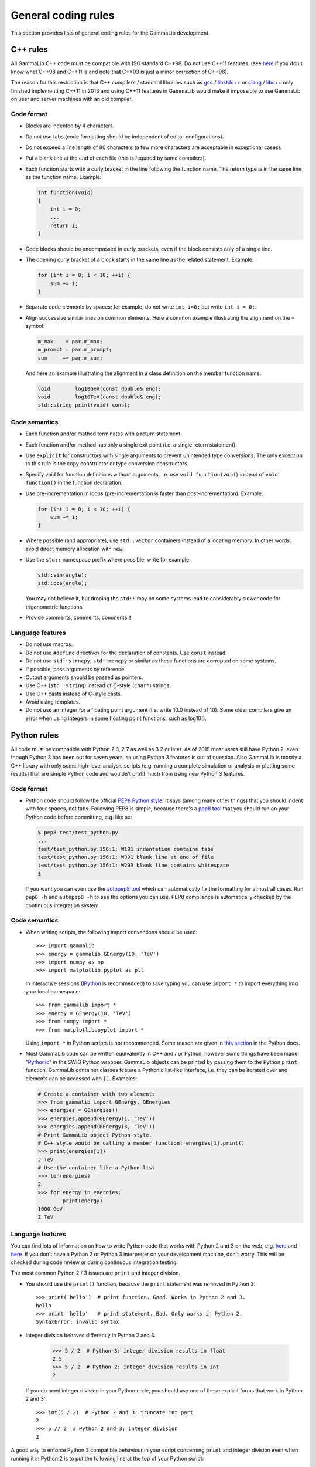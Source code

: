 General coding rules
====================

This section provides lists of general coding rules for the GammaLib
development.

C++ rules
---------

All GammaLib C++ code must be compatible with ISO standard C++98.
Do not use C++11 features.
(see `here <http://en.wikipedia.org/wiki/C%2B%2B#Standardization>`__
if you don't know what C++98 and C++11 is and note that C++03 is
just a minor correction of C++98).

The reason for this restriction is that C++ compilers / standard libraries
such as `gcc <http://gcc.gnu.org>`_ / `libstdc++ <http://gcc.gnu.org/libstdc++/>`_
or `clang <http://clang.llvm.org>`_ / `libc++ <http://libcxx.llvm.org>`_
only finished implementing C++11 in 2013 and using C++11 features in GammaLib would
make it impossible to use GammaLib on user and server machines with an old compiler.


Code format
^^^^^^^^^^^

-  Blocks are indented by 4 characters.

-  Do not use tabs (code formatting should be independent of editor
   configurations).

-  Do not exceed a line length of 80 characters (a few more characters
   are acceptable in exceptional cases).

-  Put a blank line at the end of each file (this is required by some
   compilers).

-  Each function starts with a curly bracket in the line following the
   function name. The return type is in the same line as the function
   name. Example:

   .. code-block:: cpp

       int function(void)
       {
           int i = 0;
           ...
           return i;
       }

-  Code blocks should be encompassed in curly brackets, even if the block
   consists only of a single line.

-  The opening curly bracket of a block starts in the same line as the
   related statement. Example:

   .. code-block:: cpp

       for (int i = 0; i < 10; ++i) {
           sum += i;
       }

-  Separate code elements by spaces; for example, do not write ``int i=0;``
   but write ``int i = 0;``.

-  Align successive similar lines on common elements. Here a common example
   illustrating the alignment on the ``=`` symbol:

   .. code-block:: cpp

       m_max    = par.m_max;
       m_prompt = par.m_prompt;
       sum     += par.m_sum;

   And here an example illustrating the alignment in a class definition on the
   member function name:

   .. code-block:: cpp

       void        log10GeV(const double& eng);
       void        log10TeV(const double& eng);
       std::string print(void) const;

Code semantics
^^^^^^^^^^^^^^

-  Each function and/or method terminates with a return statement.

-  Each function and/or method has only a single exit point (i.e. a
   single return statement).

-  Use ``explicit`` for constructors with single arguments to prevent unintended
   type conversions. The only exception to this rule is the copy
   constructor or type conversion constructors.

-  Specify void for function definitions without arguments, i.e. use
   ``void function(void)`` instead of ``void function()`` in the
   function declaration.

-  Use pre-incrementation in loops (pre-incrementation is faster than
   post-incrementation). Example:

   .. code-block:: cpp

       for (int i = 0; i < 10; ++i) {
           sum += i;
       }

-  Where possible (and appropriate), use ``std::vector`` containers instead
   of allocating memory. In other words: avoid direct memory allocation with ``new``.

-  Use the ``std::`` namespace prefix where possible; write for example

   .. code-block:: cpp

       std::sin(angle);
       std::cos(angle);

   You may not believe it, but droping the ``std::`` may on some systems
   lead to considerably slower code for trigonometric functions!

-  Provide comments, comments, comments!!!

Language features
^^^^^^^^^^^^^^^^^

-  Do not use macros.

-  Do not use ``#define`` directives for the declaration of constants. Use
   ``const`` instead.

-  Do not use ``std::strncpy``, ``std::memcpy`` or similar as these functions
   are corrupted on some systems.

-  If possible, pass arguments by reference.

-  Output arguments should be passed as pointers.

-  Use C++ (``std::string``) instead of C-style (``char*``) strings.

-  Use C++ casts instead of C-style casts.

-  Avoid using templates.

-  Do not use an integer for a floating point argument (i.e. write 10.0
   instead of 10). Some older compilers give an error when using
   integers in some floating point functions, such as log10().


Python rules
------------

All code must be compatible with Python 2.6, 2.7 as well as 3.2 or later.
As of 2015 most users still have Python 2, even though Python 3 has been
out for seven years, so using Python 3 features is out of question.
Also GammaLib is mostly a C++ library with only some high-level analysis
scripts (e.g. running a complete simulation or analysis or plotting some results)
that are simple Python code and wouldn't profit much from using new Python 3 features.

Code format
^^^^^^^^^^^

-  Python code should follow the official 
   `PEP8 Python style <http://www.python.org/dev/peps/pep-0008/>`_:
   It says (among many other things) that you should indent with four
   spaces, not tabs. Following PEP8 is simple, because there's a
   `pep8 tool <https://github.com/jcrocholl/pep8>`_
   that you should run on your Python code before committing, e.g. like so:

   .. code-block:: bash

       $ pep8 test/test_python.py
       ...
       test/test_python.py:156:1: W191 indentation contains tabs
       test/test_python.py:156:1: W391 blank line at end of file
       test/test_python.py:156:1: W293 blank line contains whitespace
       $

   If you want you can even use the
   `autopep8 tool <https://github.com/hhatto/autopep8>`_
   which can automatically fix the
   formatting for almost all cases. Run ``pep8 -h`` and ``autopep8 -h`` to see
   the options you can use. PEP8 compliance is automatically checked by
   the continuous integration system.

Code semantics
^^^^^^^^^^^^^^

- When writing scripts, the following import conventions should be used::

     >>> import gammalib
     >>> energy = gammalib.GEnergy(10, 'TeV')
     >>> import numpy as np
     >>> import matplotlib.pyplot as plt  

  In interactive sessions (`IPython <http://ipython.org/>`_ is recommended) to save
  typing you can use ``import *`` to import everything into your local namespace::
  
     >>> from gammalib import *
     >>> energy = GEnergy(10, 'TeV')
     >>> from numpy import *
     >>> from matplotlib.pyplot import *
  
  Using ``import *`` in Python scripts is not recommended. Some reason are given in
  `this section <http://docs.python.org/3/howto/doanddont.html#from-module-import>`__
  in the Python docs.
  
- Most GammaLib code can be written equivalently in C++ and / or Python,
  however some things have been made `"Pythonic" <https://www.google.de/search?q=pythonic>`__
  in the SWIG Python wrapper.
  GammaLib objects can be printed by passing them to the Python ``print`` function.
  GammaLib container classes feature a Pythonic list-like interface, i.e. they
  can be iterated over and elements can be accessed with ``[]``. Examples:
  
  .. code-block:: python

     # Create a container with two elements
     >>> from gammalib import GEnergy, GEnergies
     >>> energies = GEnergies()
     >>> energies.append(GEnergy(1, 'TeV')) 
     >>> energies.append(GEnergy(3, 'TeV'))
     # Print GammaLib object Python-style.
     # C++ style would be calling a member function: energies[1].print()
     >>> print(energies[1])
     2 TeV
     # Use the container like a Python list 
     >>> len(energies)
     2
     >>> for energy in energies:
             print(energy)
     1000 GeV
     2 TeV

Language features
^^^^^^^^^^^^^^^^^

You can find lots of information on how to write Python code that works with
Python 2 and 3 on the web, e.g.
`here <http://docs.python.org/dev/howto/pyporting.html#use-same-source>`__
and `here <http://python3porting.com/noconv.html>`__.
If you don't have a Python 2 or Python 3 interpreter on your development
machine, don't worry. This will be checked during code review or during
continuous integration testing.

The most common Python 2 / 3 issues are ``print`` and integer division.

-  You should use the ``print()`` function, because the ``print`` statement
   was removed in Python 3::
   
      >>> print('hello')  # print function. Good. Works in Python 2 and 3.
      hello
      >>> print 'hello'   # print statement. Bad. Only works in Python 2.
      SyntaxError: invalid syntax

-  Integer division behaves differently in Python 2 and 3.
   
      >>> 5 / 2  # Python 3: integer division results in float
      2.5
      >>> 5 / 2  # Python 2: integer division results in int
      2

   If you do need integer division in your Python code, you should
   use one of these explicit forms that work in Python 2 and 3::
   
      >>> int(5 / 2)  # Python 2 and 3: truncate int part 
      2
      >>> 5 // 2  # Python 2 and 3: integer division
      2


A good way to enforce Python 3 compatible behaviour in your script
concerning ``print`` and integer division even when running it in Python 2
is to put the following line at the top of your Python script: 
   
.. code-block:: python

   from __future__ import print_function, division
